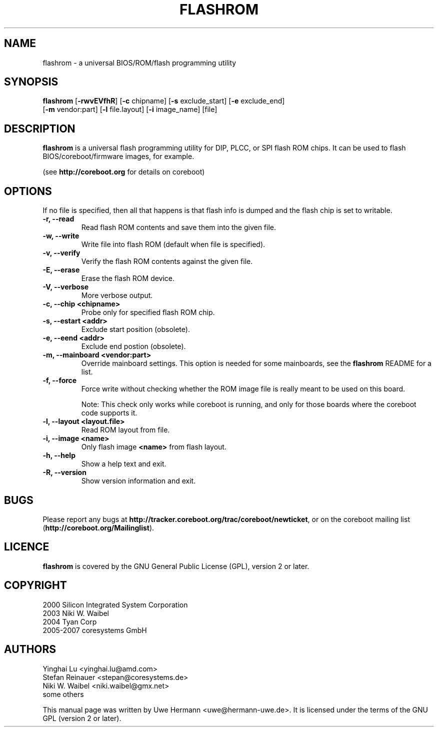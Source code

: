 .TH FLASHROM 8 "January 18, 2008"
.SH NAME
flashrom \- a universal BIOS/ROM/flash programming utility
.SH SYNOPSIS
.B flashrom \fR[\fB\-rwvEVfhR\fR] [\fB\-c\fR chipname] [\fB\-s\fR exclude_start] [\fB\-e\fR exclude_end]
         [\fB-m\fR vendor:part] [\fB-l\fR file.layout] [\fB-i\fR image_name] [file]
.SH DESCRIPTION
.B flashrom
is a universal flash programming utility for DIP, PLCC, or SPI flash ROM
chips. It can be used to flash BIOS/coreboot/firmware images, for example.

(see
.B http://coreboot.org
for details on coreboot)
.SH OPTIONS
If no file is specified, then all that happens
is that flash info is dumped and the flash chip is set to writable.
.TP
.B "\-r, \-\-read"
Read flash ROM contents and save them into the given file.
.TP
.B "\-w, \-\-write"
Write file into flash ROM (default when file is specified).
.TP
.B "\-v, \-\-verify"
Verify the flash ROM contents against the given file.
.TP
.B "\-E, \-\-erase"
Erase the flash ROM device.
.TP
.B "\-V, \-\-verbose"
More verbose output.
.TP
.B "\-c, \-\-chip" <chipname>
Probe only for specified flash ROM chip.
.TP
.B "\-s, \-\-estart" <addr>
Exclude start position (obsolete).
.TP
.B "\-e, \-\-eend" <addr> 
Exclude end postion (obsolete).
.TP
.B "\-m, \-\-mainboard" <vendor:part>
Override mainboard settings. This option is needed for some mainboards,
see the
.B flashrom
README for a list.
.TP
.B "\-f, \-\-force"
Force write without checking whether the ROM image file is really meant
to be used on this board.
.sp
Note: This check only works while coreboot is running, and only for those
boards where the coreboot code supports it.
.TP
.B "\-l, \-\-layout" <layout.file>
Read ROM layout from file.
.TP
.B "\-i, \-\-image" <name>
Only flash image
.B <name>
from flash layout.
.TP
.B "\-h, \-\-help"
Show a help text and exit.
.TP
.B "\-R, \-\-version"
Show version information and exit.
.SH BUGS
Please report any bugs at
.BR http://tracker.coreboot.org/trac/coreboot/newticket ","
or on the coreboot mailing list
.RB "(" http://coreboot.org/Mailinglist ")."
.SH LICENCE
.B flashrom
is covered by the GNU General Public License (GPL), version 2 or later.
.SH COPYRIGHT
2000 Silicon Integrated System Corporation
.br
2003 Niki W. Waibel
.br
2004 Tyan Corp
.br
2005-2007 coresystems GmbH
.SH AUTHORS
Yinghai Lu <yinghai.lu@amd.com>
.br
Stefan Reinauer <stepan@coresystems.de>
.br
Niki W. Waibel <niki.waibel@gmx.net>
.br
some others 
.PP
This manual page was written by Uwe Hermann <uwe@hermann-uwe.de>.
It is licensed under the terms of the GNU GPL (version 2 or later).
